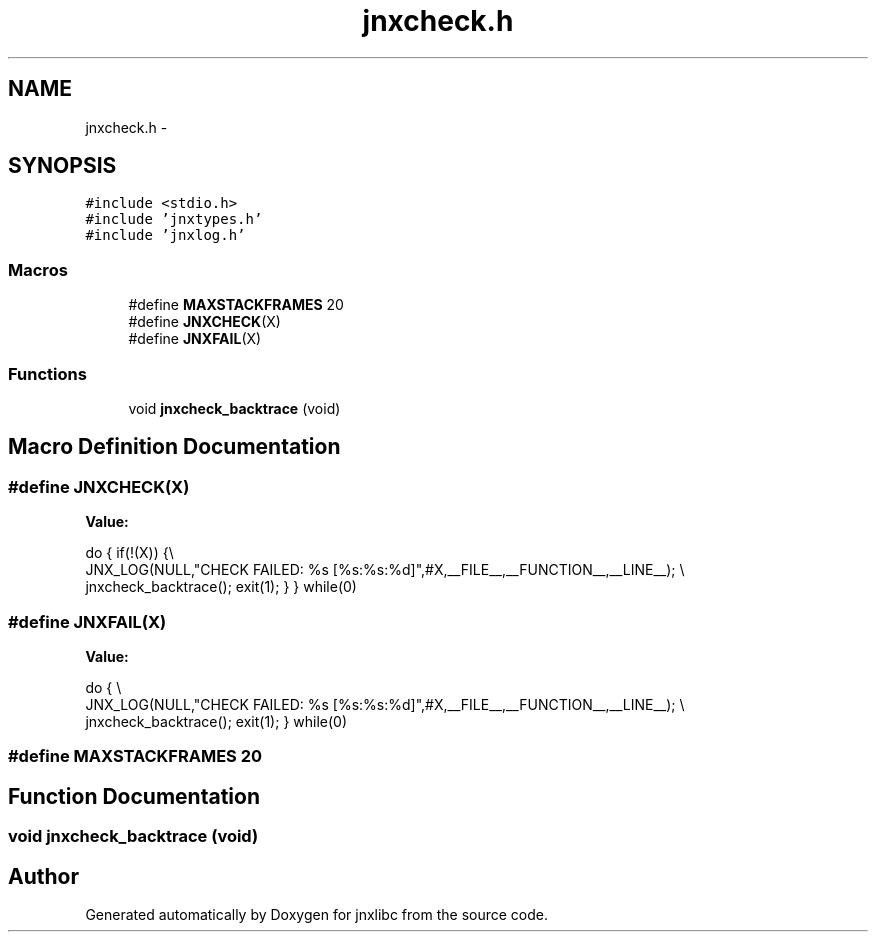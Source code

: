 .TH "jnxcheck.h" 3 "Sun Feb 1 2015" "jnxlibc" \" -*- nroff -*-
.ad l
.nh
.SH NAME
jnxcheck.h \- 
.SH SYNOPSIS
.br
.PP
\fC#include <stdio\&.h>\fP
.br
\fC#include 'jnxtypes\&.h'\fP
.br
\fC#include 'jnxlog\&.h'\fP
.br

.SS "Macros"

.in +1c
.ti -1c
.RI "#define \fBMAXSTACKFRAMES\fP   20"
.br
.ti -1c
.RI "#define \fBJNXCHECK\fP(X)"
.br
.ti -1c
.RI "#define \fBJNXFAIL\fP(X)"
.br
.in -1c
.SS "Functions"

.in +1c
.ti -1c
.RI "void \fBjnxcheck_backtrace\fP (void)"
.br
.in -1c
.SH "Macro Definition Documentation"
.PP 
.SS "#define JNXCHECK(X)"
\fBValue:\fP
.PP
.nf
do \
  { \
    if(!(X)) {\\
      JNX_LOG(NULL,"CHECK FAILED: %s [%s:%s:%d]",#X,__FILE__,__FUNCTION__,__LINE__); \\
      jnxcheck_backtrace(); \
      exit(1);\
    } \
  } \
  while(0)
.fi
.SS "#define JNXFAIL(X)"
\fBValue:\fP
.PP
.nf
do \
  { \\
      JNX_LOG(NULL,"CHECK FAILED: %s [%s:%s:%d]",#X,__FILE__,__FUNCTION__,__LINE__); \\
      jnxcheck_backtrace(); \
      exit(1);\
  } \
  while(0)
.fi
.SS "#define MAXSTACKFRAMES   20"

.SH "Function Documentation"
.PP 
.SS "void jnxcheck_backtrace (void)"

.SH "Author"
.PP 
Generated automatically by Doxygen for jnxlibc from the source code\&.
